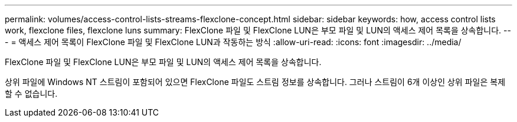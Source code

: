 ---
permalink: volumes/access-control-lists-streams-flexclone-concept.html 
sidebar: sidebar 
keywords: how, access control lists work, flexclone files, flexclone luns 
summary: FlexClone 파일 및 FlexClone LUN은 부모 파일 및 LUN의 액세스 제어 목록을 상속합니다. 
---
= 액세스 제어 목록이 FlexClone 파일 및 FlexClone LUN과 작동하는 방식
:allow-uri-read: 
:icons: font
:imagesdir: ../media/


[role="lead"]
FlexClone 파일 및 FlexClone LUN은 부모 파일 및 LUN의 액세스 제어 목록을 상속합니다.

상위 파일에 Windows NT 스트림이 포함되어 있으면 FlexClone 파일도 스트림 정보를 상속합니다. 그러나 스트림이 6개 이상인 상위 파일은 복제할 수 없습니다.

